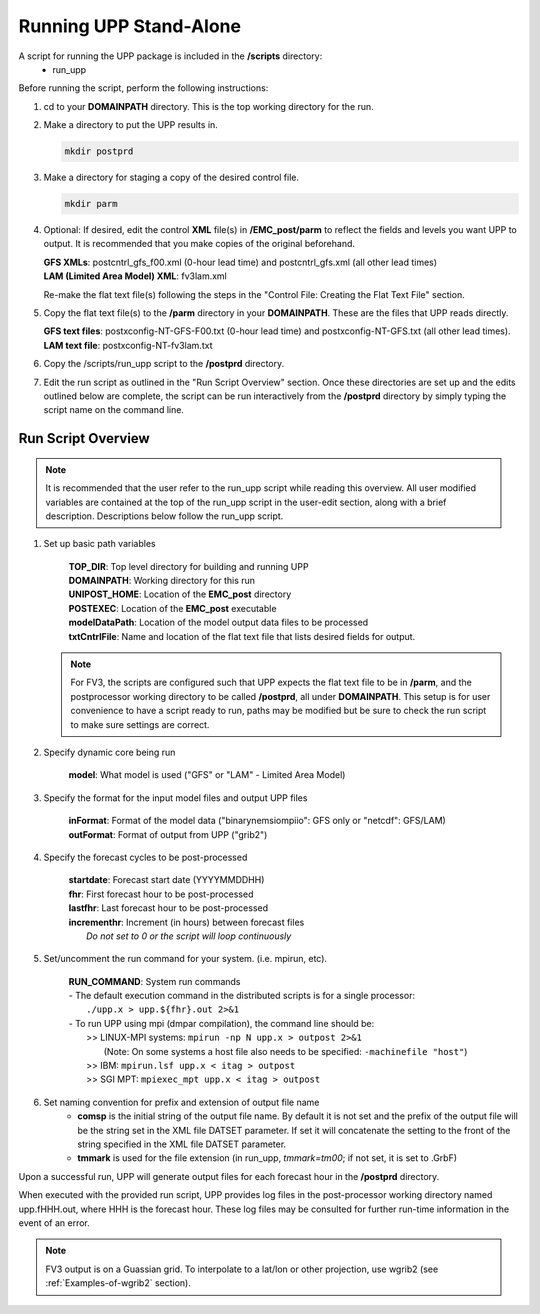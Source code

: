 .. role:: underline
    :class: underline
.. role:: bolditalic
    :class: bolditalic

***********************
Running UPP Stand-Alone
***********************

A script for running the UPP package is included in the **/scripts** directory:
 - :bolditalic:`run_upp`

:underline:`Before running the script, perform the following instructions:`

1. :bolditalic:`cd` to your **DOMAINPATH** directory. This is the top working directory for the run.

2. Make a directory to put the UPP results in.

   .. code-block:: console

       mkdir postprd

3. Make a directory for staging a copy of the desired control file.

   .. code-block:: console

       mkdir parm

4. Optional: If desired, edit the control **XML** file(s) in **/EMC_post/parm** to reflect the fields
   and levels you want UPP to output. It is recommended that you make copies of the original
   beforehand.

   | **GFS XMLs**: :bolditalic:`postcntrl_gfs_f00.xml` (0-hour lead time) and
     :bolditalic:`postcntrl_gfs.xml` (all other lead times)
   | **LAM (Limited Area Model) XML**: :bolditalic:`fv3lam.xml`

   Re-make the flat text file(s) following the steps in the "Control File: Creating the Flat Text File"
   section.

5. Copy the flat text file(s) to the **/parm** directory in your **DOMAINPATH**. These are the files
   that UPP reads directly.

   | **GFS text files**: :bolditalic:`postxconfig-NT-GFS-F00.txt` (0-hour lead time) and
     :bolditalic:`postxconfig-NT-GFS.txt` (all other lead times).
   | **LAM text file**: :bolditalic:`postxconfig-NT-fv3lam.txt`

6. Copy the :bolditalic:`/scripts/run_upp` script to the **/postprd** directory.

7. Edit the run script as outlined in the "Run Script Overview" section. Once these directories are set
   up and the edits outlined below are complete, the script can be run interactively from the
   **/postprd** directory by simply typing the script name on the command line.

===================
Run Script Overview
===================

.. note::
   It is recommended that the user refer to the :bolditalic:`run_upp` script while reading this
   overview. All user modified variables are contained at the top of the :bolditalic:`run_upp` script
   in the user-edit section, along with a brief description. Descriptions below follow the
   :bolditalic:`run_upp` script.

1. Set up basic path variables

       | **TOP_DIR**: Top level directory for building and running UPP
       | **DOMAINPATH**: Working directory for this run
       | **UNIPOST_HOME**: Location of the **EMC_post** directory
       | **POSTEXEC**: Location of the **EMC_post** executable
       | **modelDataPath**: Location of the model output data files to be processed
       | **txtCntrlFile**: Name and location of the flat text file that lists desired fields for
         output.

   .. note::
      For FV3, the scripts are configured such that UPP expects the flat text file to be in **/parm**,
      and the postprocessor working directory to be called **/postprd**, all under **DOMAINPATH**.
      This setup is for user convenience to have a script ready to run, paths may be modified but be
      sure to check the run script to make sure settings are correct.

2. Specify dynamic core being run

       | **model**: What model is used ("GFS" or "LAM" - Limited Area Model)

3. Specify the format for the input model files and output UPP files

       | **inFormat**: Format of the model data ("binarynemsiompiio": GFS only or "netcdf": GFS/LAM)
       | **outFormat**: Format of output from UPP ("grib2")

4. Specify the forecast cycles to be post-processed

       | **startdate**: Forecast start date (YYYYMMDDHH)
       | **fhr**: First forecast hour to be post-processed
       | **lastfhr**: Last forecast hour to be post-processed
       | **incrementhr**: Increment (in hours) between forecast files
       |                  *Do not set to 0 or the script will loop continuously*

5. Set/uncomment the run command for your system. (i.e. mpirun, etc).

       | **RUN_COMMAND**: System run commands

       |     - The default execution command in the distributed scripts is for a single processor:
       |       ``./upp.x > upp.${fhr}.out 2>&1``

       |     - To run UPP using mpi (dmpar compilation), the command line should be:
       |       >> LINUX-MPI systems: ``mpirun -np N upp.x > outpost 2>&1``
       |          (Note: On some systems a host file also needs to be specified:
                  ``-machinefile "host"``)
       |       >> IBM: ``mpirun.lsf upp.x < itag > outpost``
       |       >> SGI MPT: ``mpiexec_mpt upp.x < itag > outpost``

6. Set naming convention for prefix and extension of output file name
    - **comsp** is the initial string of the output file name. By default it is not set and the prefix
      of the output file will be the string set in the XML file DATSET parameter. If set it will
      concatenate the setting to the front of the string specified in the XML file DATSET parameter.
    - **tmmark** is used for the file extension (in :bolditalic:`run_upp`, *tmmark=tm00*; if not set,
      it is set to .GrbF)

Upon a successful run, UPP will generate output files for each forecast hour in the **/postprd** directory.

When executed with the provided run script, UPP provides log files in the post-processor working directory named
:bolditalic:`upp.fHHH.out`, where :bolditalic:`HHH` is the forecast hour. These log files may be consulted for further
run-time information in the event of an error.

.. note::
   FV3 output is on a Guassian grid. To interpolate to a lat/lon or other projection, use wgrib2 (see
   :ref:`Examples-of-wgrib2` section).
